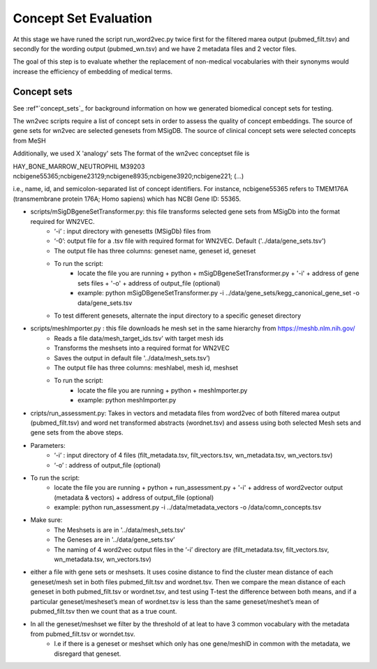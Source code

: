 .. _conceptseteval:

======================
Concept Set Evaluation
======================

At this stage we have runed the script run_word2vec.py twice first for the filtered marea output (pubmed_filt.tsv) and secondly for the wording output (pubmed_wn.tsv)  and we have 2 metadata files and 2 vector files.

The goal of this step is to evaluate whether the replacement of non-medical vocabularies with their synonyms would increase the efficiency of embedding of medical terms.

Concept sets
^^^^^^^^^^^^
See :ref"`concept_sets`_ for background information on how we generated biomedical concept sets for testing.

The wn2vec scripts require a list of concept sets in order to assess the quality of concept embeddings. The source of gene sets for wn2vec are selected genesets from MSigDB. The source of clinical concept sets were selected concepts from MeSH

Additionally, we used X 'analogy' sets The format of the wn2vec conceptset file is

HAY_BONE_MARROW_NEUTROPHIL	M39203	ncbigene55365;ncbigene23129;ncbigene8935;ncbigene3920;ncbigene221; (...)

i.e., name, id, and semicolon-separated list of concept identifiers. For instance, ncbigene55365 refers to TMEM176A (transmembrane protein 176A; Homo sapiens) which has NCBI Gene ID: 55365.

* scripts/mSigDBgeneSetTransformer.py: this file transforms selected gene sets from MSigDb into the format required for WN2VEC.
    * ‘-i’ : input directory with genesetts (MSigDb) files from  
    * ‘-0’: output file for a .tsv file with required format for WN2VEC. Default ('../data/gene_sets.tsv') 
    * The output file has three columns: geneset name, geneset id, geneset
    * To run the script:
        * locate the file you are running + python + mSigDBgeneSetTransformer.py  + '-i' +  address of gene sets files  + '-o' + address of output_file (optional)
        * example: python mSigDBgeneSetTransformer.py -i ../data/gene_sets/kegg_canonical_gene_set -o data/gene_sets.tsv
    * To test different genesets, alternate the input directory to a specific geneset directory
* scripts/meshImporter.py : this file downloads he mesh set in the same hierarchy from https://meshb.nlm.nih.gov/ 
    * Reads a file data/mesh_target_ids.tsv' with target mesh ids
    * Transforms the meshsets into a required format for WN2VEC
    * Saves the output in default file '../data/mesh_sets.tsv’) 
    * The output file has three columns: meshlabel, mesh id, meshset
    * To run the script:
        * locate the file you are running + python + meshImporter.py 
        * example:  python meshImporter.py 

* cripts/run_assessment.py: Takes in vectors and metadata files from word2vec  of both filtered marea output (pubmed_filt.tsv) and word net transformed abstracts (wordnet.tsv)  and assess using both selected Mesh sets and gene sets from the above steps. 

* Parameters:
    * ‘-i’ : input directory of 4 files (filt_metadata.tsv, filt_vectors.tsv, wn_metadata.tsv, wn_vectors.tsv)
    * ‘-o’ :  address of output_file (optional)  
* To run the script:
    * locate the file you are running + python + run_assessment.py  + '-i' +  address of word2vector output (metadata & vectors) + address of output_file (optional)
    * example:  python run_assessment.py  -i  ../data/metadata_vectors -o /data/comn_concepts.tsv

* Make sure:
    * The Meshsets is are in '../data/mesh_sets.tsv'
    * The Geneses are in '../data/gene_sets.tsv’
    * The naming of 4 word2vec output files in the ‘-i’ directory are (filt_metadata.tsv, filt_vectors.tsv, wn_metadata.tsv, wn_vectors.tsv)



* either a file with gene sets or meshsets. It uses cosine distance to find the cluster mean distance of each geneset/mesh set in both files pubmed_filt.tsv and wordnet.tsv. Then we compare the mean distance of each geneset in both pubmed_filt.tsv or wordnet.tsv, and test using T-test the difference between both means, and if a particular geneset/mesheset’s mean of wordnet.tsv is less than the same geneset/meshet’s mean of pubmed_filt.tsv then we count that as a true count.
* In all the geneset/meshset we filter by the threshold of at leat to have 3 common vocabulary with the metadata from pubmed_filt.tsv or worndet.tsv.
    * I.e if there is a geneset or meshset which only has one gene/meshID in common with the metadata, we disregard that geneset.


